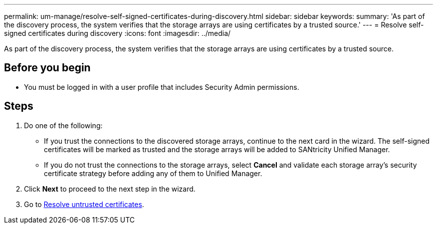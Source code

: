 ---
permalink: um-manage/resolve-self-signed-certificates-during-discovery.html
sidebar: sidebar
keywords: 
summary: 'As part of the discovery process, the system verifies that the storage arrays are using certificates by a trusted source.'
---
= Resolve self-signed certificates during discovery
:icons: font
:imagesdir: ../media/

[.lead]
As part of the discovery process, the system verifies that the storage arrays are using certificates by a trusted source.

== Before you begin

* You must be logged in with a user profile that includes Security Admin permissions.

== Steps

. Do one of the following:
 ** If you trust the connections to the discovered storage arrays, continue to the next card in the wizard. The self-signed certificates will be marked as trusted and the storage arrays will be added to SANtricity Unified Manager.
 ** If you do not trust the connections to the storage arrays, select *Cancel* and validate each storage array's security certificate strategy before adding any of them to Unified Manager.
. Click *Next* to proceed to the next step in the wizard.
. Go to xref:resolve-untrusted-certificates-during-discovery.adoc[Resolve untrusted certificates].
